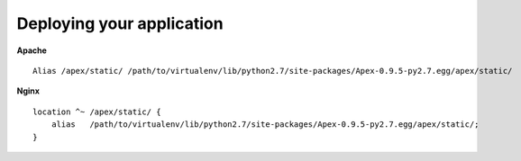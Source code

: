 Deploying your application
==========================

**Apache**

::

    Alias /apex/static/ /path/to/virtualenv/lib/python2.7/site-packages/Apex-0.9.5-py2.7.egg/apex/static/

**Nginx**

::

    location ^~ /apex/static/ {
        alias   /path/to/virtualenv/lib/python2.7/site-packages/Apex-0.9.5-py2.7.egg/apex/static/;
    }
